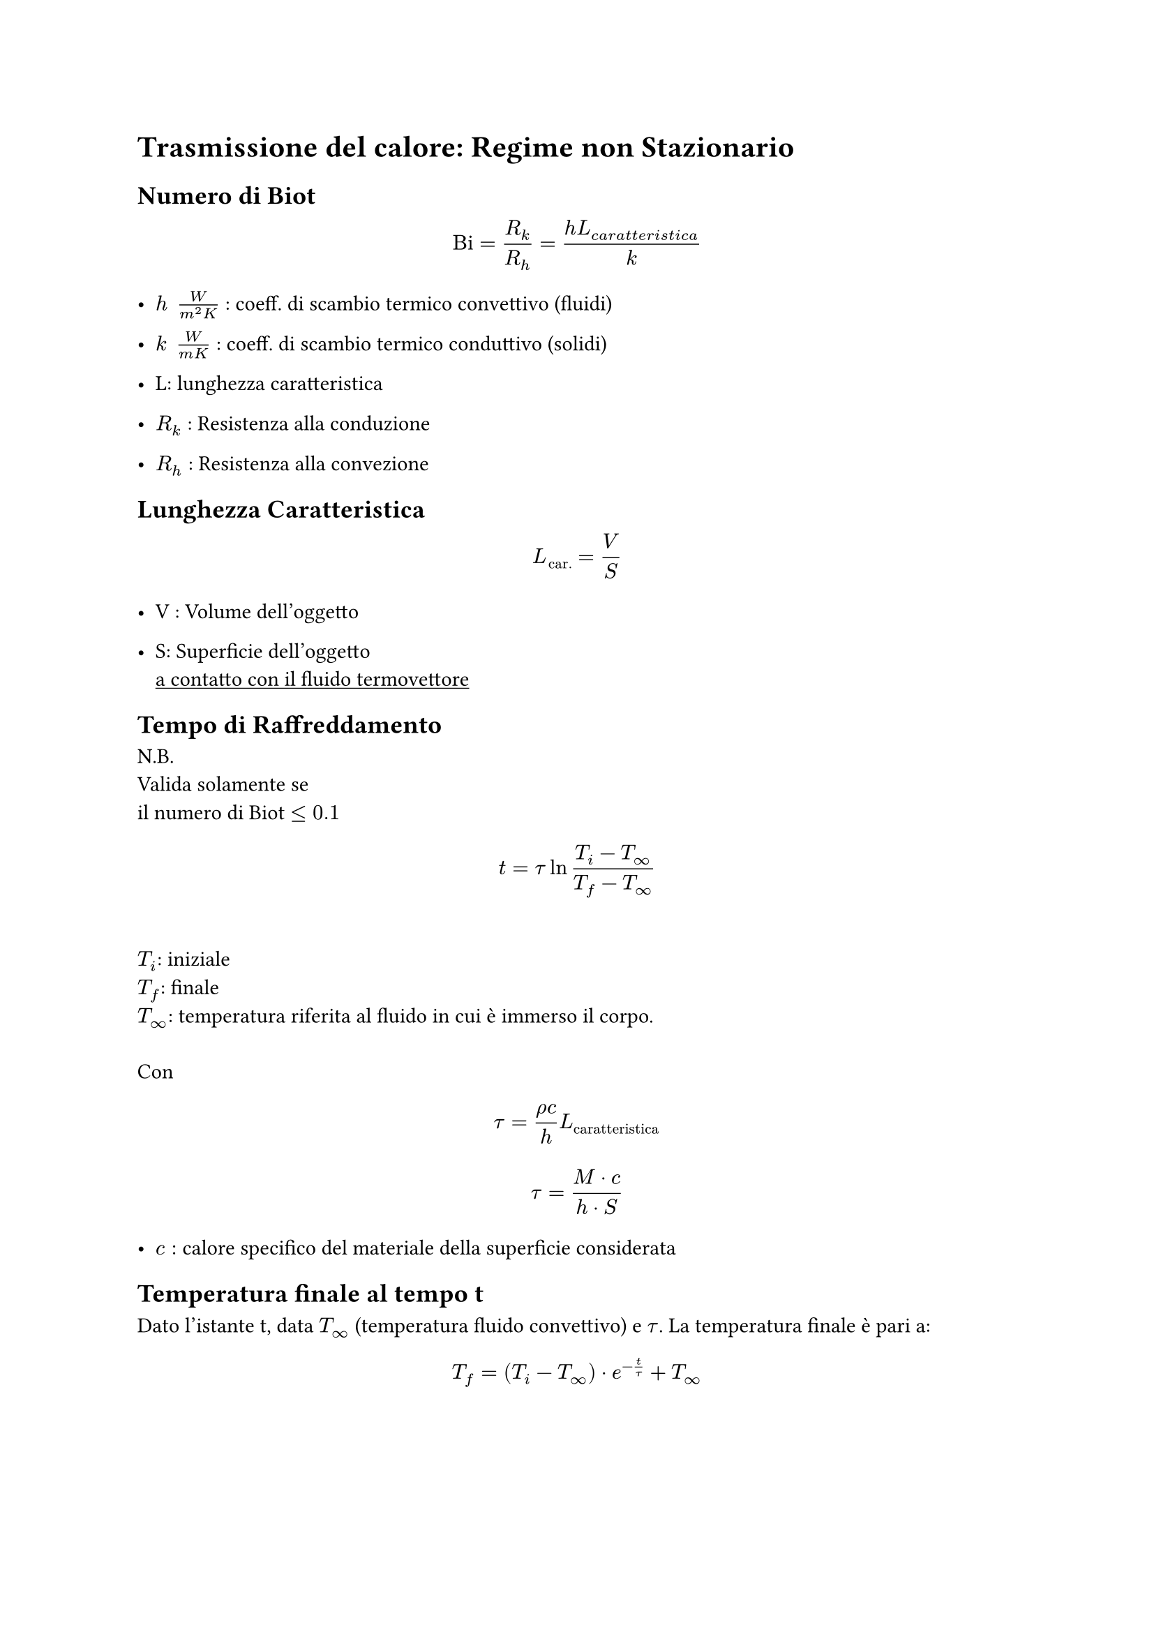 
= Trasmissione del calore: Regime non Stazionario <conduzione-del-calore-regime-non-stazionario>

== Numero di Biot <numero-di-biot>
$ upright("Bi") = R_k / R_h = frac(h L_(c a r a t t e r i s t i c a), k) $

- $h med med frac(W, m^2 K)$ : coeff. di scambio termico convettivo (fluidi)

- $k med med frac(W, m K)$ : coeff. di scambio termico conduttivo (solidi)



- L: lunghezza caratteristica

- $R_k$ : Resistenza alla conduzione

- $R_h$ : Resistenza alla convezione

== Lunghezza Caratteristica <lunghezza-caratteristica>
$ L_(upright("car.")) = V / S $

- V : Volume dell’oggetto

- S: Superficie dell’oggetto \
  #underline[a contatto con il fluido termovettore]

== Tempo di Raffreddamento <tempo-di-raffreddamento>
N.B. \
Valida solamente se \
il numero di Biot $lt.eq 0.1$

$ t = tau ln frac(T_i - T_oo, T_f - T_oo) $ \
$T_i$: iniziale \
$T_f$: finale \
$T_oo$: temperatura riferita al fluido in cui è immerso il corpo. \
\
Con $ tau = frac(rho c, h) L_(upright("caratteristica")) $ $ tau = frac(M dot.op c, h dot.op S) $

- $c:$ calore specifico del materiale della superficie considerata

== Temperatura finale al tempo t <temperatura-finale-al-tempo-t>
Dato l’istante t, data $T_oo$ (temperatura fluido convettivo) e $tau$. La temperatura finale è pari a:~~$ T_f = lr((T_i - T_oo)) dot.op e^(- t / tau) + T_oo $
